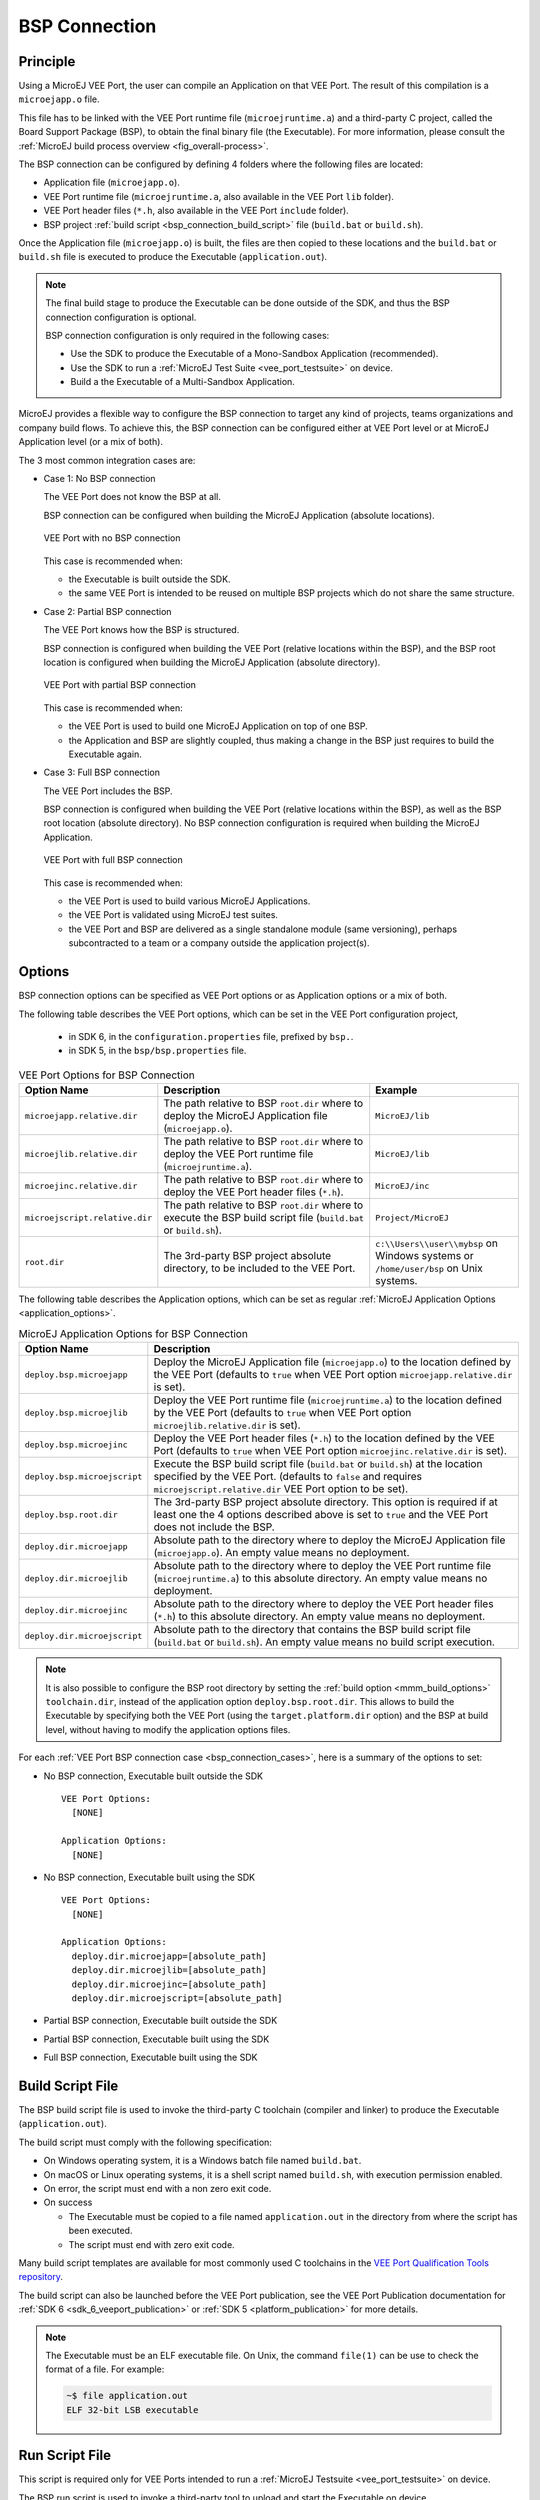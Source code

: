 .. _bsp_connection:

==============
BSP Connection
==============

Principle
---------

Using a MicroEJ VEE Port, the user can compile an Application on that VEE Port. 
The result of this compilation is a ``microejapp.o`` file.

This file has to be linked with the VEE Port runtime file (``microejruntime.a``) 
and a third-party C project, called the Board Support Package (BSP),
to obtain the final binary file (the Executable).
For more information, please consult the :ref:`MicroEJ build process overview <fig_overall-process>`.

The BSP connection can be configured by defining 4 folders where the following files are located:

- Application file (``microejapp.o``).
- VEE Port runtime file (``microejruntime.a``, also available in the VEE Port ``lib`` folder).
- VEE Port header files (``*.h``, also available in the VEE Port ``include`` folder).
- BSP project :ref:`build script <bsp_connection_build_script>` file (``build.bat`` or ``build.sh``).

Once the Application file (``microejapp.o``) is built, the files are then copied to these locations 
and the ``build.bat`` or ``build.sh`` file is executed to produce the Executable (``application.out``).

.. note::

   The final build stage to produce the Executable can be done outside of the SDK, and thus 
   the BSP connection configuration is optional.
   
   BSP connection configuration is only required in the following cases:

   - Use the SDK to produce the Executable of a Mono-Sandbox Application (recommended).
   - Use the SDK to run a :ref:`MicroEJ Test Suite <vee_port_testsuite>` on device.
   - Build a the Executable of a Multi-Sandbox Application.

.. _bsp_connection_cases:

MicroEJ provides a flexible way to configure the BSP connection to target any kind of projects, teams organizations and company build flows.
To achieve this, the BSP connection can be configured either at VEE Port level or at MicroEJ Application level (or a mix of both). 

The 3 most common integration cases are:

- Case 1: No BSP connection

  The VEE Port does not know the BSP at all.

  BSP connection can be configured when building the MicroEJ Application (absolute locations).

  .. figure:: images/bsp-connection-cases-none.png
     :alt: VEE Port with no BSP connection
     :align: center
     :scale: 80%

     VEE Port with no BSP connection

  This case is recommended when:

  - the Executable is built outside the SDK.
  - the same VEE Port is intended to be reused on multiple BSP projects which do not share the same structure.

- Case 2: Partial BSP connection
  
  The VEE Port knows how the BSP is structured.

  BSP connection is configured when building the VEE Port (relative locations within the BSP), 
  and the BSP root location is configured when building the MicroEJ Application (absolute directory).

  .. figure:: images/bsp-connection-cases-partial.png
     :alt: VEE Port with partial BSP connection
     :align: center
     :scale: 80%

     VEE Port with partial BSP connection

  This case is recommended when:
  
  - the VEE Port is used to build one MicroEJ Application on top of one BSP. 
  - the Application and BSP are slightly coupled, thus making a change in the BSP just requires to build the Executable again.

- Case 3: Full BSP connection
  
  The VEE Port includes the BSP.

  BSP connection is configured when building the VEE Port (relative locations within the BSP), 
  as well as the BSP root location (absolute directory).
  No BSP connection configuration is required when building the MicroEJ Application.

  .. figure:: images/bsp-connection-cases-full.png
     :alt: VEE Port with full BSP connection
     :align: center
     :scale: 80%

     VEE Port with full BSP connection

  This case is recommended when:

  - the VEE Port is used to build various MicroEJ Applications.
  - the VEE Port is validated using MicroEJ test suites. 
  - the VEE Port and BSP are delivered as a single standalone module (same versioning), perhaps
    subcontracted to a team or a company outside the application project(s).

.. _bsp_connection_options:

Options
-------

BSP connection options can be specified as VEE Port options or as Application options or a mix of both.

The following table describes the VEE Port options, which can be set in the VEE Port configuration project,

  - in SDK 6, in the ``configuration.properties`` file, prefixed by ``bsp.``.
  - in SDK 5, in the  ``bsp/bsp.properties`` file.

.. list-table:: VEE Port Options for BSP Connection
   :widths: 1 5 3 
   :header-rows: 1

   * - Option Name   
     - Description
     - Example
   * - ``microejapp.relative.dir``
     - The path relative to BSP ``root.dir`` where to deploy the MicroEJ Application file (``microejapp.o``).
     - ``MicroEJ/lib``
   * - ``microejlib.relative.dir``
     - The path relative to BSP ``root.dir`` where to deploy the VEE Port runtime file (``microejruntime.a``).
     - ``MicroEJ/lib``
   * - ``microejinc.relative.dir``
     - The path relative to BSP ``root.dir`` where to deploy the VEE Port header files (``*.h``). 
     - ``MicroEJ/inc``
   * - ``microejscript.relative.dir``
     - The path relative to BSP ``root.dir`` where to execute the BSP build script file (``build.bat`` or ``build.sh``). 
     - ``Project/MicroEJ``
   * - ``root.dir``
     - The 3rd-party BSP project absolute directory, to be included to the VEE Port.
     - ``c:\\Users\\user\\mybsp`` on Windows systems or ``/home/user/bsp`` on Unix systems.

.. _bsp_connection_application_options:

The following table describes the Application options, which can be set as regular :ref:`MicroEJ Application Options <application_options>`.

.. list-table:: MicroEJ Application Options for BSP Connection
   :widths: 1 5
   :header-rows: 1

   * - Option Name   
     - Description
   * - ``deploy.bsp.microejapp``
     - Deploy the MicroEJ Application file (``microejapp.o``) to the location defined by the VEE Port (defaults to ``true`` when VEE Port option ``microejapp.relative.dir`` is set).
   * - ``deploy.bsp.microejlib``
     - Deploy the VEE Port runtime file (``microejruntime.a``) to the location defined by the VEE Port (defaults to ``true`` when VEE Port option ``microejlib.relative.dir`` is set).
   * - ``deploy.bsp.microejinc``
     - Deploy the VEE Port header files (``*.h``) to the location defined by the VEE Port (defaults to ``true`` when VEE Port option ``microejinc.relative.dir`` is set). 
   * - ``deploy.bsp.microejscript``
     - Execute the BSP build script file (``build.bat`` or ``build.sh``) at the location specified by the VEE Port. (defaults to ``false`` and requires ``microejscript.relative.dir`` VEE Port option to be set). 
   * - ``deploy.bsp.root.dir``
     - The 3rd-party BSP project absolute directory. This option is required if at least one the 4 options described above is set to ``true`` and the VEE Port does not include the BSP.
   * - ``deploy.dir.microejapp``
     - Absolute path to the directory where to deploy the MicroEJ Application file (``microejapp.o``). An empty value means no deployment.
   * - ``deploy.dir.microejlib``
     - Absolute path to the directory where to deploy the VEE Port runtime file (``microejruntime.a``) to this absolute directory. An empty value means no deployment.
   * - ``deploy.dir.microejinc``
     - Absolute path to the directory where to deploy the VEE Port header files (``*.h``) to this absolute directory. An empty value means no deployment.
   * - ``deploy.dir.microejscript``
     - Absolute path to the directory that contains the BSP build script file (``build.bat`` or ``build.sh``). An empty value means no build script execution.


.. note::

   It is also possible to configure the BSP root directory by setting the :ref:`build option <mmm_build_options>` ``toolchain.dir``, 
   instead of the application option ``deploy.bsp.root.dir``.
   This allows to build the Executable by specifying both the VEE Port (using the ``target.platform.dir`` option) and the BSP 
   at build level, without having to modify the application options files.

For each :ref:`VEE Port BSP connection case <bsp_connection_cases>`, here is a summary of the options to set: 

- No BSP connection, Executable built outside the SDK
  :: 

    VEE Port Options:
      [NONE]

    Application Options:
      [NONE]

- No BSP connection, Executable built using the SDK
  :: 

    VEE Port Options:
      [NONE]

    Application Options:
      deploy.dir.microejapp=[absolute_path]
      deploy.dir.microejlib=[absolute_path]
      deploy.dir.microejinc=[absolute_path]
      deploy.dir.microejscript=[absolute_path]

- Partial BSP connection, Executable built outside the SDK

.. tabs::

   .. tab:: SDK 6
      :: 

        VEE Port Options:
          bsp.microejapp.relative.dir=[relative_path]
          bsp.microejlib.relative.dir=[relative_path]
          bsp.microejinc.relative.dir=[relative_path]

        Application Options:
          deploy.bsp.root.dir=[absolute_path]

   .. tab:: SDK 5
      :: 

        VEE Port Options:
          microejapp.relative.dir=[relative_path]
          microejlib.relative.dir=[relative_path]
          microejinc.relative.dir=[relative_path]

        Application Options:
          deploy.bsp.root.dir=[absolute_path]

- Partial BSP connection, Executable built using the SDK

.. tabs::

   .. tab:: SDK 6
      :: 

        VEE Port Options:
          bsp.microejapp.relative.dir=[relative_path]
          bsp.microejlib.relative.dir=[relative_path]
          bsp.microejinc.relative.dir=[relative_path]
          bsp.microejscript.relative.dir=[relative_path]   

        Application Options:
          deploy.bsp.root.dir=[absolute_path]
          deploy.bsp.microejscript=true

   .. tab:: SDK 5
      :: 

        VEE Port Options:
          microejapp.relative.dir=[relative_path]
          microejlib.relative.dir=[relative_path]
          microejinc.relative.dir=[relative_path]
          microejscript.relative.dir=[relative_path]   

        Application Options:
          deploy.bsp.root.dir=[absolute_path]
          deploy.bsp.microejscript=true


- Full BSP connection, Executable built using the SDK

.. tabs::

   .. tab:: SDK 6
      :: 

        VEE Port Options:
          bsp.microejapp.relative.dir=[relative_path]
          bsp.microejlib.relative.dir=[relative_path]
          bsp.microejinc.relative.dir=[relative_path]
          bsp.microejscript.relative.dir=[relative_path]
          bsp.root.dir=[absolute_path]

        Application Options:
          deploy.bsp.microejscript=true

   .. tab:: SDK 5
      :: 

        VEE Port Options:
          microejapp.relative.dir=[relative_path]
          microejlib.relative.dir=[relative_path]
          microejinc.relative.dir=[relative_path]
          microejscript.relative.dir=[relative_path]
          root.dir=[absolute_path]

        Application Options:
          deploy.bsp.microejscript=true


.. _bsp_connection_build_script:

Build Script File
-----------------

The BSP build script file is used to invoke the third-party C toolchain (compiler and linker)
to produce the Executable (``application.out``).

The build script must comply with the following specification:

- On Windows operating system, it is a Windows batch file named ``build.bat``.
- On macOS or Linux operating systems, it is a shell script named ``build.sh``, with execution permission enabled.
- On error, the script must end with a non zero exit code.
- On success

  - The Executable must be copied to a file named ``application.out`` in the directory from
    where the script has been executed.
  - The script must end with zero exit code.

Many build script templates are available for most commonly used C toolchains in the 
`VEE Port Qualification Tools repository <https://github.com/MicroEJ/VEEPortQualificationTools/tree/master/framework/platform/scripts>`_.

The build script can also be launched before the VEE Port publication, 
see the VEE Port Publication documentation for :ref:`SDK 6 <sdk_6_veeport_publication>` or :ref:`SDK 5 <platform_publication>` for more details.

.. note::

    The Executable must be an ELF executable file.  On
    Unix, the command ``file(1)`` can be use to check the format of a
    file.  For example:

    .. code-block:: sh

       ~$ file application.out
       ELF 32-bit LSB executable
    
.. _bsp_connection_run_script:

Run Script File
---------------

This script is required only for VEE Ports intended to run a :ref:`MicroEJ Testsuite <vee_port_testsuite>` on device.

The BSP run script is used to invoke a third-party tool to upload and start the Executable on device.

The run script must comply with the following specification:

- On Windows operating system, it is a Windows batch file named ``run.bat``.
- On macOS or Linux operating systems, it is a shell script named ``run.sh``, with execution permission enabled.
- The Executable filename is passed as first script parameter if there is one, otherwise it is the ``application.out`` file located in the directory from where the script has been executed.
- On error, the script must end with a non zero exit code.
- On success:

  - The Executable (``application.out``) has been uploaded and started on the device
  - The script must end with zero exit code.

The run script can optionally redirect execution traces. If it does not implement execution traces redirection,
the testsuite must be configured with the following :ref:`application_options` in order to take its input from a TCP/IP socket server, 
such as Serial to Socket Transmitter (see documentation for :ref:`SDK 6 <sdk6_tool_serial_to_socket>` or :ref:`SDK 5 <tool_serial_to_socket>`).

.. code-block:: properties

  testsuite.trace.ip=localhost
  testsuite.trace.port=5555


..
   | Copyright 2008-2024, MicroEJ Corp. Content in this space is free 
   for read and redistribute. Except if otherwise stated, modification 
   is subject to MicroEJ Corp prior approval.
   | MicroEJ is a trademark of MicroEJ Corp. All other trademarks and 
   copyrights are the property of their respective owners.
